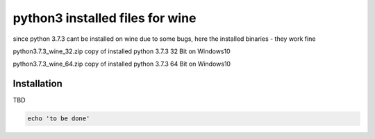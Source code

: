 python3 installed files for wine
================================

since python 3.7.3 cant be installed on wine due to some bugs, here the installed binaries - they work fine

python3.7.3_wine_32.zip  copy of installed python 3.7.3 32 Bit on Windows10

python3.7.3_wine_64.zip  copy of installed python 3.7.3 64 Bit on Windows10

Installation
------------

TBD


.. code-block:: bash

    echo 'to be done'

